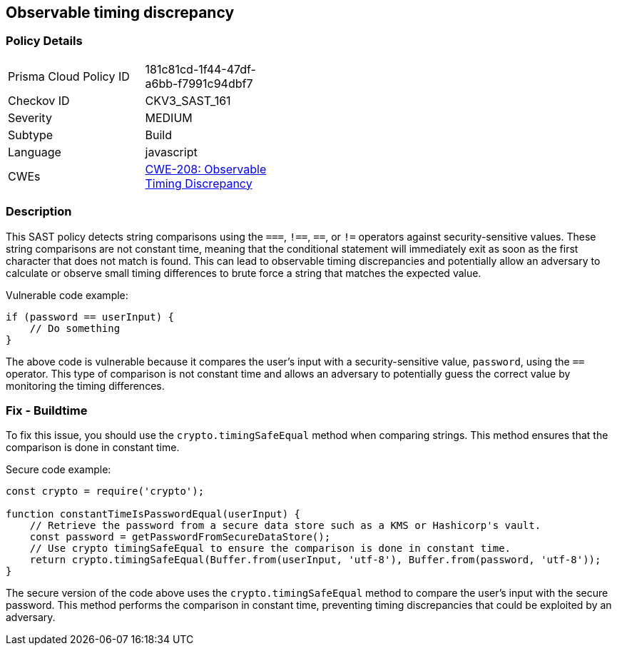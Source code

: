 
== Observable timing discrepancy

=== Policy Details

[width=45%]
[cols="1,1"]
|=== 
|Prisma Cloud Policy ID 
| 181c81cd-1f44-47df-a6bb-f7991c94dbf7

|Checkov ID 
|CKV3_SAST_161

|Severity
|MEDIUM

|Subtype
|Build

|Language
|javascript

|CWEs
|https://cwe.mitre.org/data/definitions/208.html[CWE-208: Observable Timing Discrepancy]


|=== 

=== Description

This SAST policy detects string comparisons using the `===`, `!==`, `==`, or `!=` operators against security-sensitive values. These string comparisons are not constant time, meaning that the conditional statement will immediately exit as soon as the first character that does not match is found. This can lead to observable timing discrepancies and potentially allow an adversary to calculate or observe small timing differences to brute force a string that matches the expected value.

Vulnerable code example:

[source,javascript]
----
if (password == userInput) {
    // Do something
}
----

The above code is vulnerable because it compares the user's input with a security-sensitive value, `password`, using the `==` operator. This type of comparison is not constant time and allows an adversary to potentially guess the correct value by monitoring the timing differences.

=== Fix - Buildtime

To fix this issue, you should use the `crypto.timingSafeEqual` method when comparing strings. This method ensures that the comparison is done in constant time.

Secure code example:

[source,javascript]
----
const crypto = require('crypto');

function constantTimeIsPasswordEqual(userInput) {
    // Retrieve the password from a secure data store such as a KMS or Hashicorp's vault.
    const password = getPasswordFromSecureDataStore();
    // Use crypto timingSafeEqual to ensure the comparison is done in constant time.
    return crypto.timingSafeEqual(Buffer.from(userInput, 'utf-8'), Buffer.from(password, 'utf-8'));
}
----

The secure version of the code above uses the `crypto.timingSafeEqual` method to compare the user's input with the secure password. This method performs the comparison in constant time, preventing timing discrepancies that could be exploited by an adversary.
    